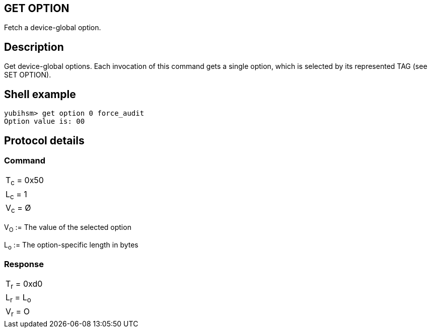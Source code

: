 == GET OPTION

Fetch a device-global option.

== Description

Get device-global options. Each invocation of this command gets a single
option, which is selected by its represented TAG (see SET OPTION).

== Shell example

  yubihsm> get option 0 force_audit
  Option value is: 00

== Protocol details

=== Command

|============
|T~c~ = 0x50
|L~c~ = 1
|V~c~ = Ø
|============

V~O~ := The value of the selected option

L~o~ := The option-specific length in bytes

=== Response

|===========
|T~r~ = 0xd0
|L~r~ = L~o~
|V~r~ = O
|===========
